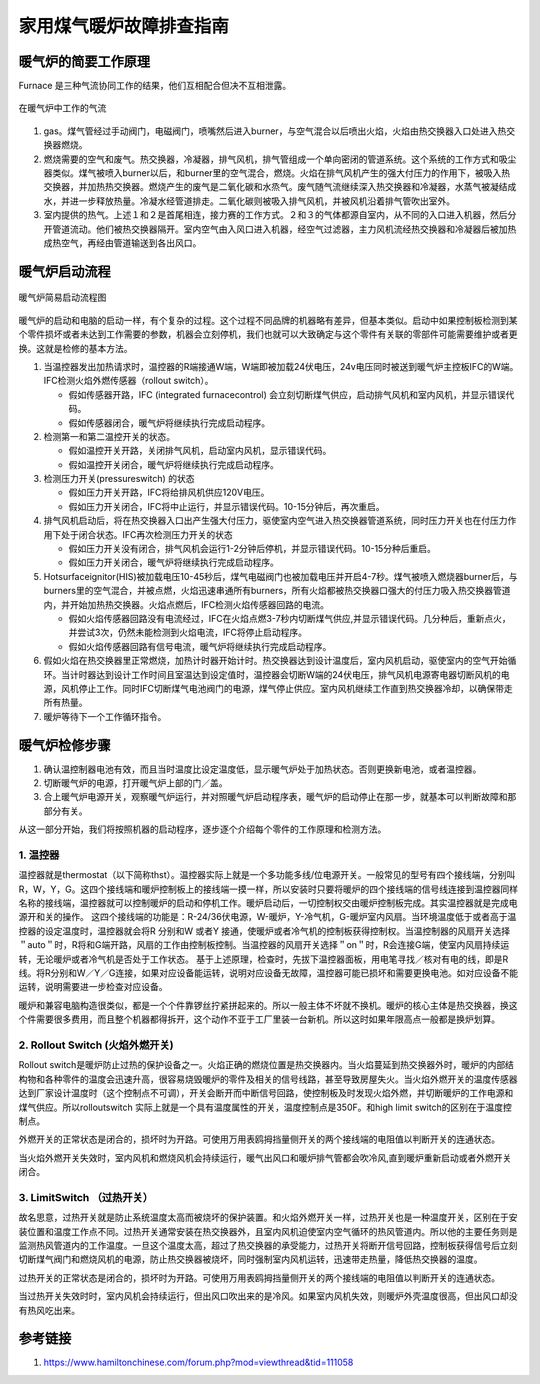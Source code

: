 .. _heater:


===============================
家用煤气暖炉故障排查指南
===============================


暖气炉的简要工作原理
===========================


Furnace 是三种气流协同工作的结果，他们互相配合但决不互相泄露。

.. figure:: /images/furnace.jpg
        :align: center

        在暖气炉中工作的气流

1. gas。煤气管经过手动阀门，电磁阀门，喷嘴然后进入burner，与空气混合以后喷出火焰，火焰由热交换器入口处进入热交换器燃烧。

#. 燃烧需要的空气和废气。热交换器，冷凝器，排气风机，排气管组成一个单向密闭的管道系统。这个系统的工作方式和吸尘器类似。煤气被喷入burner以后，和burner里的空气混合，燃烧。火焰在排气风机产生的强大付压力的作用下，被吸入热交换器，并加热热交换器。燃烧产生的废气是二氧化碳和水烝气。废气随气流继续深入热交换器和冷凝器，水蒸气被凝结成水，并进一步释放热量。冷凝水经管道排走。二氧化碳则被吸入排气风机，并被风机沿着排气管吹出室外。

#. 室内提供的热气。上述１和２是首尾相连，接力赛的工作方式。２和３的气体都源自室内，从不同的入口进入机器，然后分开管道流动。他们被热交换器隔开。室内空气由入风口进入机器，经空气过滤器，主力风机流经热交换器和冷凝器后被加热成热空气，再经由管道输送到各出风口。


暖气炉启动流程
============================

.. figure:: /images/furnace-en.jpg
        :align: center

        暖气炉简易启动流程图


暖气炉的启动和电脑的启动一样，有个复杂的过程。这个过程不同品牌的机器略有差异，但基本类似。启动中如果控制板检测到某个零件损坏或者未达到工作需要的参数，机器会立刻停机，我们也就可以大致确定与这个零件有关联的零部件可能需要维护或者更换。这就是检修的基本方法。

1. 当温控器发出加热请求时，温控器的R端接通W端，W端即被加载24伏电压，24v电压同时被送到暖气炉主控板IFC的W端。IFC检测火焰外燃传感器（rollout switch）。

   + 假如传感器开路，IFC (integrated furnacecontrol) 会立刻切断煤气供应，启动排气风机和室内风机，并显示错误代码。
   + 假如传感器闭合，暖气炉将继续执行完成启动程序。

#. 检测第一和第二温控开关的状态。

   + 假如温控开关开路，关闭排气风机，启动室内风机，显示错误代码。
   + 假如温控开关闭合，暖气炉将继续执行完成启动程序。

#. 检测压力开关(pressureswitch) 的状态

   + 假如压力开关开路，IFC将给排风机供应120V电压。
   + 假如压力开关闭合，IFC将中止运行，并显示错误代码。10-15分钟后，再次重启。

#. 排气风机启动后，将在热交换器入口出产生强大付压力，驱使室内空气进入热交换器管道系统，同时压力开关也在付压力作用下处于闭合状态。IFC再次检测压力开关的状态

   + 假如压力开关没有闭合，排气风机会运行1-2分钟后停机，并显示错误代码。10-15分种后重启。
   + 假如压力开关闭合，暖气炉将继续执行完成启动程序。

#. Hotsurfaceignitor(HIS)被加载电压10-45秒后，煤气电磁阀门也被加载电压并开启4-7秒。煤气被喷入燃烧器burner后，与burners里的空气混合，并被点燃，火焰迅速串通所有burners，所有火焰都被热交换器口强大的付压力吸入热交换器管道内，并开始加热热交换器。火焰点燃后，IFC检测火焰传感器回路的电流。

   + 假如火焰传感器回路没有电流经过，IFC在火焰点燃3-7秒内切断煤气供应,并显示错误代码。几分种后，重新点火，并尝试3次，仍然未能检测到火焰电流，IFC将停止启动程序。
   + 假如火焰传感器回路有信号电流，暖气炉将继续执行完成启动程序。

#. 假如火焰在热交换器里正常燃烧，加热计时器开始计时。热交换器达到设计温度后，室内风机启动，驱使室内的空气开始循环。当计时器达到设计工作时间且室温达到设定值时，温控器会切断W端的24伏电压，排气风机电源寄电器切断风机的电源，风机停止工作。同时IFC切断煤气电池阀门的电源，煤气停止供应。室内风机继续工作直到热交换器冷却，以确保带走所有热量。
#. 暖炉等待下一个工作循环指令。


暖气炉检修步骤
========================

1. 确认温控制器电池有效，而且当时温度比设定温度低，显示暖气炉处于加热状态。否则更换新电池，或者温控器。
#. 切断暖气炉的电源，打开暖气炉上部的门／盖。
#. 合上暖气炉电源开关，观察暖气炉运行，并对照暖气炉启动程序表，暖气炉的启动停止在那一步，就基本可以判断故障和那部分有关。



从这一部分开始，我们将按照机器的启动程序，逐步逐个介绍每个零件的工作原理和检测方法。

1. 温控器
--------------------------

温控器就是thermostat（以下简称thst）。温控器实际上就是一个多功能多线/位电源开关。一般常见的型号有四个接线端，分别叫R，W，Y，G。这四个接线端和暖炉控制板上的接线端一摸一样，所以安装时只要将暖炉的四个接线端的信号线连接到温控器同样名称的接线端，温控器就可以控制暖炉的启动和停机工作。暖炉启动后，一切控制权交由暖炉控制板完成。其实温控器就是完成电源开和关的操作。
这四个接线端的功能是：R-24/36伏电源，W-暖炉，Y-冷气机，G-暖炉室内风扇。当环境温度低于或者高于温控器的设定温度时，温控器就会将R 分别和W 或者Y 接通，使暖炉或者冷气机的控制板获得控制权。当温控制器的风扇开关选择＂auto＂时，R将和G端开路，风扇的工作由控制板控制。当温控器的风扇开关选择＂on＂时，R会连接G端，使室内风扇持续运转，无论暖炉或者冷气机是否处于工作状态。
基于上述原理，检查时，先拔下温控器面板，用电笔寻找／核对有电的线，即是R 线。将R分别和W／Y／G连接，如果对应设备能运转，说明对应设备无故障，温控器可能已损坏和需要更换电池。如对应设备不能运转，说明需要进一步检查对应设备。

.. image:: /images/thermost.jpg


暖炉和兼容电脑构造很类似，都是一个个件靠锣丝拧紧拼起来的。所以一般主体不坏就不换机。暖炉的核心主体是热交换器，换这个件需要很多费用，而且整个机器都得拆开，这个动作不亚于工厂里装一台新机。所以这时如果年限高点一般都是换炉划算。


2. Rollout Switch (火焰外燃开关)
---------------------------------------

Rollout switch是暖炉防止过热的保护设备之一。火焰正确的燃烧位置是热交换器内。当火焰蔓延到热交换器外时，暖炉的内部结构物和各种零件的温度会迅速升高，很容易烧毁暖炉的零件及相关的信号线路，甚至导致房屋失火。当火焰外燃开关的温度传感器达到厂家设计温度时（这个控制点不可调），开关会断开而中断信号回路，使控制板及时发现火焰外燃，并切断暖炉的工作电源和煤气供应。所以rolloutswitch 实际上就是一个具有温度属性的开关，温度控制点是350F。和high limit switch的区别在于温度控制点。

外燃开关的正常状态是闭合的，损坏时为开路。可使用万用表鸥拇挡量侧开关的两个接线端的电阻值以判断开关的连通状态。

当火焰外燃开关失效时，室内风机和燃烧风机会持续运行，暖气出风口和暖炉排气管都会吹冷风,直到暖炉重新启动或者外燃开关闭合。

.. image:: /images/RolloutSwitch.jpg

3. LimitSwitch （过热开关）
---------------------------------------

故名思意，过热开关就是防止系统温度太高而被烧坏的保护装置。和火焰外燃开关一样，过热开关也是一种温度开关，区别在于安装位置和温度工作点不同。过热开关通常安装在热交换器外，且室内风机迫使室内空气循环的热风管道内。所以他的主要任务则是监测热风管道内的工作温度。一旦这个温度太高，超过了热交换器的承受能力，过热开关将断开信号回路，控制板获得信号后立刻切断煤气阀门和燃烧风机的电源，防止热交换器被烧坏，同时强制室内风机运转，迅速带走热量，降低热交换器的温度。

过热开关的正常状态是闭合的，损坏时为开路。可使用万用表鸥拇挡量侧开关的两个接线端的电阻值以判断开关的连通状态。

当过热开关失效时时，室内风机会持续运行，但出风口吹出来的是冷风。如果室内风机失效，则暖炉外壳温度很高，但出风口却没有热风吃出来。

.. image:: /images/limitswitch.jpg


参考链接
===================

#. https://www.hamiltonchinese.com/forum.php?mod=viewthread&tid=111058

